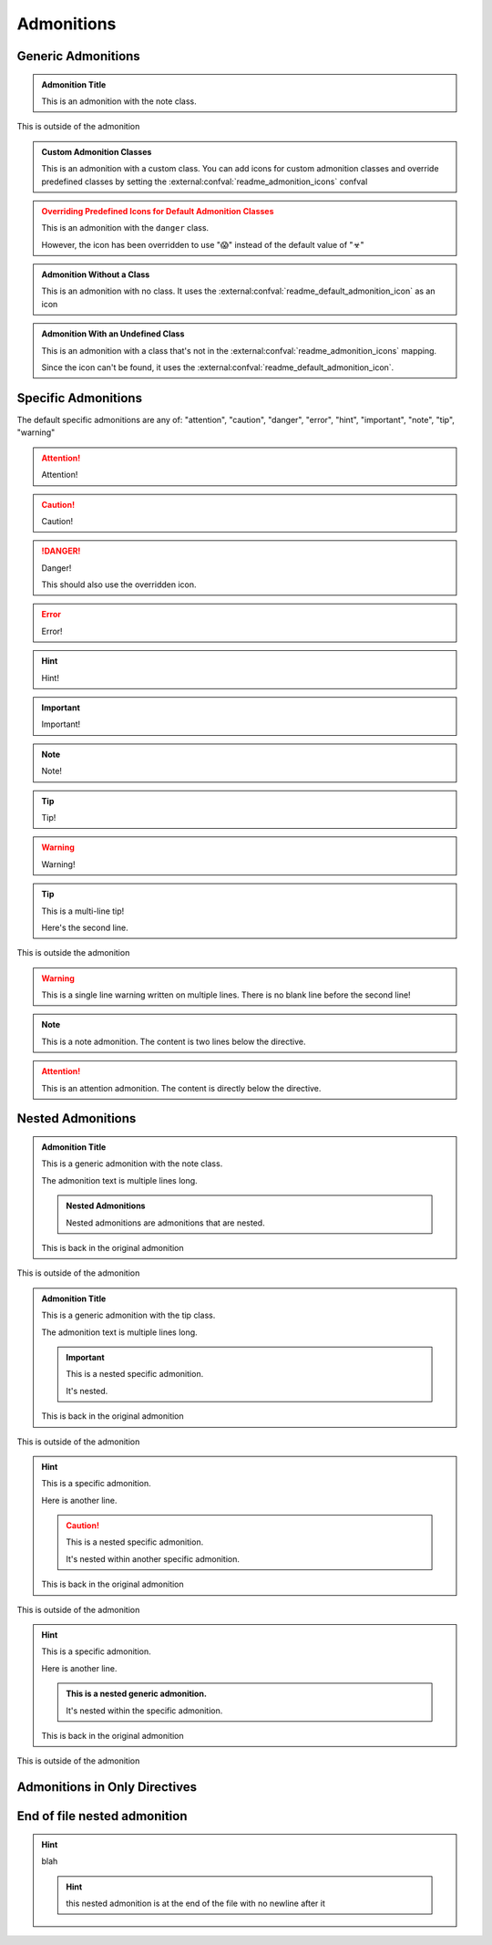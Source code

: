 Admonitions
----------------------

Generic Admonitions
============================

.. admonition:: Admonition Title
   :class: note

   This is an admonition with the note class.

This is outside of the admonition

.. admonition:: Custom Admonition Classes
   :class: custom

   This is an admonition with a custom class. You can add icons for custom admonition classes
   and override predefined classes by setting the :external:confval:`readme_admonition_icons` confval

.. admonition:: Overriding Predefined Icons for Default Admonition Classes
   :class: danger

   This is an admonition with the ``danger`` class.

   However, the icon has been overridden to use "😱" instead of the default value of "☣"

.. admonition:: Admonition Without a Class

   This is an admonition with no class. It uses the :external:confval:`readme_default_admonition_icon`
   as an icon

.. admonition:: Admonition With an Undefined Class
   :class: undefined

   This is an admonition with a class that's not in the :external:confval:`readme_admonition_icons` mapping.

   Since the icon can't be found, it uses the :external:confval:`readme_default_admonition_icon`.


Specific Admonitions
======================

The default specific admonitions are any of: "attention", "caution", "danger", "error", "hint", "important", "note", "tip", "warning"

.. attention:: Attention!

.. caution:: Caution!

.. danger:: Danger!

   This should also use the overridden icon.

.. error:: Error!

.. hint:: Hint!

.. important:: Important!

.. note:: Note!

.. tip:: Tip!

.. warning:: Warning!


.. tip:: This is a multi-line tip!

   Here's the second line.

This is outside the admonition

.. warning:: This is a single line warning written on multiple lines.
   There is no blank line before the second line!

.. note::

   This is a note admonition. The content is two lines below the directive.

.. attention::
   This is an attention admonition. The content is
   directly below the directive.

Nested Admonitions
=====================

.. admonition:: Admonition Title
   :class: note

   This is a generic admonition with the note class.

   The admonition text is multiple lines long.

   .. admonition:: Nested Admonitions
      :class: tip

      Nested admonitions are admonitions that are nested.

   This is back in the original admonition

This is outside of the admonition


.. admonition:: Admonition Title
   :class: tip

   This is a generic admonition with the tip class.

   The admonition text is multiple lines long.

   .. important:: This is a nested specific admonition.

      It's nested.

   This is back in the original admonition

This is outside of the admonition


.. hint:: This is a specific admonition.

   Here is another line.

   .. caution:: This is a nested specific admonition.

      It's nested within another specific admonition.

   This is back in the original admonition

This is outside of the admonition


.. hint:: This is a specific admonition.

   Here is another line.

   .. admonition:: This is a nested generic admonition.
      :class: custom

      It's nested within the specific admonition.

   This is back in the original admonition

This is outside of the admonition



Admonitions in Only Directives
================================

.. only:: readme

   .. admonition:: Generic Admonition in an Only Directive
      :class: hint

      This is nested in an only directive.

      Here's another line.

      .. admonition:: Generic Admonition Nested in a Generic Admonition Nested in an Only Directive
         :class: custom

         There's a lot of nesting going on here

      This is back in the first admonition.

.. only:: readme

   .. admonition:: Generic Admonition With No Class in an Only Directive

      This is nested in an only directive.

.. only:: readme

   .. note:: this is a specific admonition that is nested in an only directive

      here's the second line

.. only:: readme

   .. tip::

      this is another specific admonition that is nested
      in an only directive, with a different format


End of file nested admonition
==============================

.. hint:: blah

   .. hint:: this nested admonition is at the end of the file with no newline after it